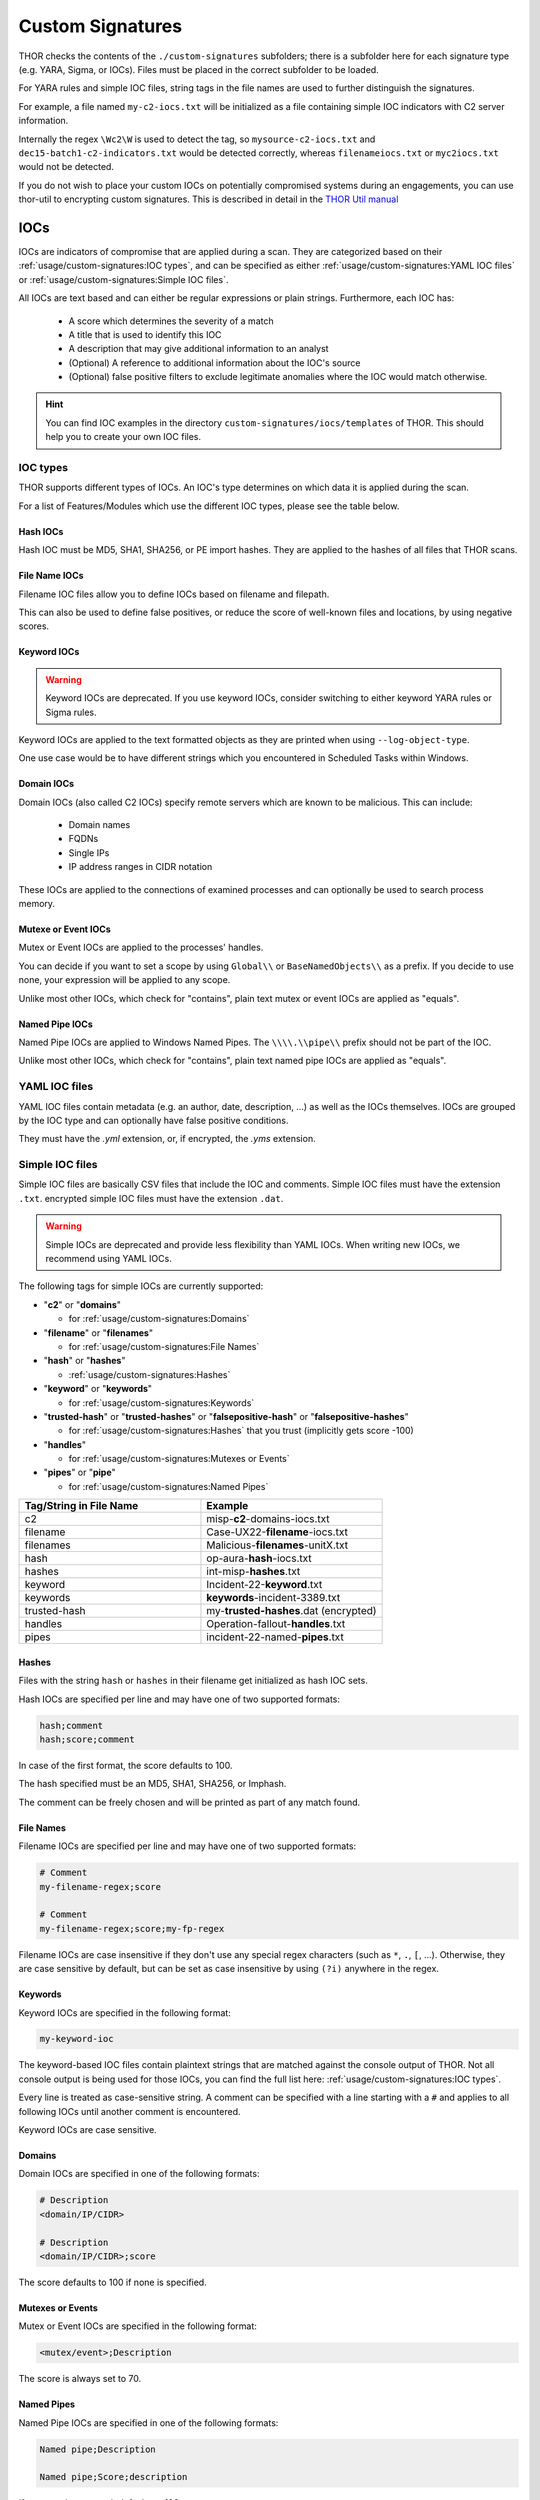 Custom Signatures
=================

THOR checks the contents of the ``./custom-signatures`` subfolders;
there is a subfolder here for each signature type (e.g. YARA, Sigma, or
IOCs). Files must be placed in the correct subfolder to be loaded.

For YARA rules and simple IOC files, string tags in the file names are used to
further distinguish the signatures.

For example, a file named ``my-c2-iocs.txt`` will be
initialized as a file containing simple IOC indicators with
C2 server information.

Internally the regex ``\Wc2\W`` is used to detect the
tag, so ``mysource-c2-iocs.txt`` and
``dec15-batch1-c2-indicators.txt`` would be detected correctly,
whereas ``filenameiocs.txt`` or ``myc2iocs.txt`` would
not be detected.

If you do not wish to place your custom IOCs on potentially compromised systems
during an engagements, you can use thor-util to encrypting custom signatures.
This is described in detail in the
`THOR Util manual <https://thor-util-manual.nextron-systems.com/en/latest/>`_

.. this is for the formatting of the Feature/Module lists.
.. raw:: html

   <script type="text/javascript" src="http://ajax.googleapis.com/ajax/libs/jquery/1.7.1/jquery.min.js"></script>
   <script>
   $(document).ready(function() {
   $("p").filter(function() {return $(this).text() === "Yes";}).parent().addClass('yes');
   $("p").filter(function() {return $(this).text() === "No";}).parent().addClass('no');
   });
   </script>
   <style>
   .yes {background-color:#64c864 !important; text-align: center;}
   .no {background-color:#c86464 !important; text-align: center;}
   </style>

IOCs
----

IOCs are indicators of compromise that are applied during a scan.
They are categorized based on their :ref:`usage/custom-signatures:IOC types`, and can be specified
as either :ref:`usage/custom-signatures:YAML IOC files` or  :ref:`usage/custom-signatures:Simple IOC files`.


All IOCs are text based and can either be regular expressions or plain strings. Furthermore, each IOC has:

 - A score which determines the severity of a match
 - A title that is used to identify this IOC
 - A description that may give additional information to an analyst
 - (Optional) A reference to additional information about the IOC's source
 - (Optional) false positive filters to exclude legitimate
   anomalies where the IOC would match otherwise.

.. hint::
   You can find IOC examples in the directory ``custom-signatures/iocs/templates``
   of THOR. This should help you to create your own IOC files.

IOC types
~~~~~~~~~

THOR supports different types of IOCs. An IOC's type determines on which data it is
applied during the scan.


For a list of Features/Modules which use the different IOC types,
please see the table below.

.. csv-table::
   :file: ../csv/thor_feature_iocs.csv
   :delim: ;
   :header-rows: 1

Hash IOCs
^^^^^^^^^

Hash IOC must be MD5, SHA1, SHA256, or PE import hashes. They are applied to the hashes
of all files that THOR scans.

File Name IOCs
^^^^^^^^^^^^^^

Filename IOC files allow you to define IOCs based on filename and filepath.

This can also be used to define false positives, or reduce the
score of well-known files and locations, by using negative scores.

Keyword IOCs
^^^^^^^^^^^^

.. warning::
   Keyword IOCs are deprecated. If you use keyword IOCs, consider switching to
   either keyword YARA rules or Sigma rules.

Keyword IOCs are applied to the text formatted objects as they are printed when
using ``--log-object-type``.

One use case would be to have different strings which you encountered in Scheduled Tasks
within Windows.

Domain IOCs
^^^^^^^^^^^

Domain IOCs (also called C2 IOCs) specify remote servers which are known to be malicious.
This can include:

 - Domain names
 - FQDNs
 - Single IPs
 - IP address ranges in CIDR notation

These IOCs are applied to the connections of examined processes
and can optionally be used to search process memory.

Mutexe or Event IOCs
^^^^^^^^^^^^^^^^^^^^

Mutex or Event IOCs are applied to the processes' handles.

You can decide if you want to set a scope by using ``Global\\``
or ``BaseNamedObjects\\`` as a prefix. If you decide to use none, your expression
will be applied to any scope.

Unlike most other IOCs, which check for "contains", plain text mutex or event IOCs are applied as "equals".

Named Pipe IOCs
^^^^^^^^^^^^^^^

Named Pipe IOCs are applied to Windows Named Pipes. The ``\\\\.\\pipe\\``
prefix should not be part of the IOC.

Unlike most other IOCs, which check for "contains", plain text named pipe IOCs are applied as "equals".


YAML IOC files
~~~~~~~~~~~~~~

YAML IOC files contain metadata (e.g. an author, date, description, ...)
as well as the IOCs themselves. IOCs are grouped by the IOC type and can
optionally have false positive conditions.

They must have the `.yml` extension, or, if encrypted, the `.yms` extension.


.. code-block:: yaml
   :caption: iocs-report-internal.yml

   title: My Malicious Malware
   references:
   description: Detects a malware found internally during incident response
   date: 2024-01-21
   iocs:
      hashes:
         value: 0c2674c3a97c53082187d930efb645c2
         score: 70
      file_patterns:
         value: \my_malicious_filename.txt
         type: plain # Can be plain or regex. Defaults to plain if not specified.
         case_sensitive: true
         score: 70
         false_positives:
            value: \legitimate_usage\
            # Could use type or case_sensitive, just like the value above
      # Other IOC formats which are supported (in addition to hashes and file_patterns above) are:
      # - c2_iocs
      # - named_pipes
      # - mutexes
      # - events

Simple IOC files
~~~~~~~~~~~~~~~~

Simple IOC files are basically CSV files that include the IOC and
comments. Simple IOC files must have the extension ``.txt``.
encrypted simple IOC files must have the extension ``.dat``.

.. warning::
   Simple IOCs are deprecated and provide less flexibility than YAML IOCs. When writing new
   IOCs, we recommend using YAML IOCs.

The following tags for simple IOCs are currently supported:

* "**c2**" or "**domains**"
  
  * for :ref:`usage/custom-signatures:Domains`

* "**filename**" or "**filenames**"

  * for :ref:`usage/custom-signatures:File Names`

* "**hash**" or "**hashes**"

  * :ref:`usage/custom-signatures:Hashes`

* "**keyword**" or "**keywords**"

  * for :ref:`usage/custom-signatures:Keywords`

* "**trusted-hash**" or "**trusted-hashes**"
  or "**falsepositive-hash**" or "**falsepositive-hashes**"

  * for :ref:`usage/custom-signatures:Hashes` that you trust (implicitly gets score -100)

* "**handles**"

  * for :ref:`usage/custom-signatures:Mutexes or Events`

* "**pipes**" or "**pipe**"

  * for :ref:`usage/custom-signatures:Named Pipes`

.. list-table::
   :header-rows: 1
   :widths: 50, 50

   * - Tag/String in File Name
     - Example
   * - c2
     - misp-**c2**-domains-iocs.txt
   * - filename
     - Case-UX22-**filename**-iocs.txt
   * - filenames
     - Malicious-**filenames**-unitX.txt
   * - hash
     - op-aura-**hash**-iocs.txt
   * - hashes
     - int-misp-**hashes**.txt
   * - keyword
     - Incident-22-**keyword**.txt
   * - keywords
     - **keywords**-incident-3389.txt
   * - trusted-hash
     - my-**trusted-hashes**.dat (encrypted)
   * - handles
     - Operation-fallout-**handles**.txt
   * - pipes
     - incident-22-named-**pipes**.txt

Hashes
^^^^^^

Files with the string ``hash`` or ``hashes`` in their filename
get initialized as hash IOC sets.

Hash IOCs are specified per line and may have one of two supported formats:

.. code-block:: text

   hash;comment
   hash;score;comment

In case of the first format, the score defaults to 100.

The hash specified must be an MD5, SHA1, SHA256, or Imphash.

The comment can be freely chosen and will be printed as part of any match found.

.. code-block:: text
   :caption: custom-hashes-iocs.txt
   :emphasize-lines: 2
   :linenos:

   0c2674c3a97c53082187d930efb645c2;DEEP PANDA Sakula Malware - http://goo.gl/R3e6eG
   f05b1ee9e2f6ab704b8919d5071becbce6f9d0f9d0ba32a460c41d5272134abe;50;Vulnerable Lenovo Diagnostics Driver - https://github.com/alfarom256/CVE-2022-3699/tree/main

File Names
^^^^^^^^^^

Filename IOCs are specified per line and may have one of two supported formats:

.. code-block:: text

   # Comment
   my-filename-regex;score

   # Comment
   my-filename-regex;score;my-fp-regex

Filename IOCs are case insensitive if they don't use any special regex
characters (such as ``*``, ``.``, ``[``, ...). Otherwise, they are case
sensitive by default, but can be set as case insensitive by using ``(?i)``
anywhere in the regex.

.. code-block:: text
   :caption: psexec-filename-iocs.txt
   :linenos:

   \\PsExec\.exe;60;\\SysInternals\\

Keywords
^^^^^^^^

Keyword IOCs are specified in the following format:

.. code-block:: text

   my-keyword-ioc


The keyword-based IOC files contain plaintext strings that are matched
against the console output of THOR. Not all console output is being used for those
IOCs, you can find the full list here: :ref:`usage/custom-signatures:IOC types`.

Every line is treated as case-sensitive string. A comment can be specified
with a line starting with a ``#`` and applies to all following IOCs until
another comment is encountered.

Keyword IOCs are case sensitive.

.. code-block:: text
   :caption: custom-keyword-iocs.txt
   :linenos:
   
   # Evil strings from our case
   sekurlsa::logonpasswords
   failed to create Service 'GAMEOVER'
   kiwi.eo.oe

Domains
^^^^^^^

Domain IOCs are specified in one of the following formats:

.. code-block:: text

   # Description
   <domain/IP/CIDR>

   # Description
   <domain/IP/CIDR>;score

The score defaults to 100 if none is specified.

.. code-block:: text
   :caption: custom-c2-domains.txt
   :linenos:

   # Case 44 C2 Server
   mastermind.eu
   googleaccountservices.com
   89.22.123.12
   someotherdomain.biz;80

Mutexes or Events
^^^^^^^^^^^^^^^^^

Mutex or Event IOCs are specified in the following format:

.. code-block:: text

   <mutex/event>;Description

The score is always set to 70.


.. code-block:: text
   :linenos:
   :caption: custom-mutex-iocs.txt

   Global\\mymaliciousmutex;Operation Fallout – RAT Mutex
   Global\\WMI_CONNECTION_RECV;Flame Event https://bit.ly/2KjUTuP
   Dwm-[a-f0-9]{4}-ApiPort-[a-f0-9]{4};Chinese campaign malware June 19

Named Pipes
^^^^^^^^^^^

Named Pipe IOCs are specified in one of the following formats:

.. code-block:: text

   Named pipe;Description

   Named pipe;Score;description

If no score is present, it defaults to 100.

.. code-block:: text
   :caption: custom-named-pipes-iocs.txt
   :linenos:

   # Incident Response Engagement
   MyMaliciousNamedPipe;Malicious pipe used by known RAT
   MyInteresting[a-z]+Pipe;50;Interesting pipe we have seen in new malware

Rules
-----

There are different types of rules you can use to write your own custom
rules. This chapter will explain all the methods you can use to achieve
this.

.. _Rules Modules:

For a list of Features/Modules which are used by :ref:`usage/custom-signatures:sigma rules`,
:ref:`usage/custom-signatures:generic yara rules` and
:ref:`usage/custom-signatures:specific yara rules`, please see the table below.

.. csv-table::
   :file: ../csv/thor_feature_rules.csv
   :delim: ;
   :header-rows: 1

Sigma Rules
~~~~~~~~~~~

Sigma is a generic rule format for detections on structured data. Sigma is for
log data, what Snort is for network packets and YARA is for files.

THOR ships with the public Sigma rule set, which
is maintained by the community at `<https://github.com/SigmaHQ/sigma>`_,
as well as additional Nextron internal rules.

THOR applies Sigma rules to all objects it encounters. This is most relevant
for Windows Eventlogs and log files on disk (``.log``).

By default only the results of Sigma rules of level critical and high are shown.
If called with the ``--intense`` flag, medium level rules are applied as well.

Custom Sigma rules must have the ``.yml`` extension for unencrypted sigma rules
and the ``.yms`` extension for encrypted sigma rules.

.. figure:: ../images/image31.png
   :alt: Example Sigma match on Windows Eventlog

   Example Sigma match on Windows Eventlog

Sigma matching on THOR output
^^^^^^^^^^^^^^^^^^^^^^^^^^^^^

Sigma rules can also be written to match on THOR content.
These rules need to have a logsource with `product: THOR`
and `service: object-type`.

The available object types that can be matched on can be listed with
``--describe-object-type all``. All objects of a specific type can also be
printed by using ``--log-object-type specificobjecttype``. This can be helpful
to determine available fields for matching.

Sigma Examples
^^^^^^^^^^^^^^

Scanning Logfiles with Sigma
****************************

Perform a scan with the Sigma rules on the different local Windows
Eventlogs (``-a Eventlog``)

.. code-block:: doscon

   C:\tools\thor>thor64.exe -a Eventlog

Perform a scan with the Sigma rules on logs of Linux systems (-a
LogScan) only

.. code-block:: doscon

   C:\tools\thor>thor64 -a Filesystem -p /var/log

Matching on Amcache with a custom Sigma rule
********************************************

.. code-block:: yaml

  title: Detecting execution of malicious hash via Amcache
  level: critical
  logsource:
    product: THOR
    service: AmCache entry
  detection:
    hash:
      SHA1: DEADBEEFDEADBEEFDEADBEEFDEADBEEFDEADBEEF
    filter:
      PATH|endswith: \benign.exe
    detection: hash and not filter


YARA Rules
~~~~~~~~~~

THOR allows you include your own custom YARA rules.
YARA rules must have the **.yar** extension for plain text YARA rules
and the **.yas** extension for encrypted YARA rules. (the rules can be encrypted using THOR Util)

Custom YARA rules have to be saved to the ``.\custom-signatures\yara`` folder.
In order to apply only custom YARA rules and IOCs, use the ``--custom-signatures-only`` flag. 

There are two custom YARA rule types that you can define in THOR:

- Generic Rules
- Specific Rules

Generic YARA Rules
^^^^^^^^^^^^^^^^^^

All YARA rules which do not contain any specific tag (see :ref:`usage/custom-signatures:Specific YARA Rules`)
are considered generic YARA rules.

The generic YARA rules are applied to the following elements:

* | Files
  | THOR applies the Yara rules to all files that are smaller than the size limit set in the **thor.yml** and matches specific rules.:ref:`usage/custom-signatures:Additional Attributes` are available.
* | Process Memory
  | THOR scans the process memory of all processes with a working set memory size up to a certain limit. This limit can be altered by the "**--process-size-limit**" parameter.
* | Data Chunks
  | The rules are applied to the data chunks read during the DeepDive scan.

The following table shows in which modules the Generic YARA rules are
applied to content.

.. list-table::
   :header-rows: 1
   :widths: 55, 45

   * - Applied in Module
     - Examples
   * - Filescan, ProcessCheck, DeepDive
     - incident-feb17.yar
       
       misp-3345-samples.yar


Specific YARA Rules
^^^^^^^^^^^^^^^^^^^

The specific YARA rules contain certain tags in their filename to
differentiate them further:

* | Registry Keys
  | Tag: **'registry'**
  | Rules are applied to a whole key with all of its values. See :ref:`usage/custom-signatures:THOR YARA Rules for Registry Detection` for more details.
* | Log Files
  | Tag: **'log'**
  | Rules are applied to each log entry. See :ref:`usage/custom-signatures:THOR YARA Rules for Log Detection` for more details.
* | Process Memory
  | Tag: **'process'** or **'memory'**
  | Rules are applied to process memory only.
* | All String Checks
  | Tag: **'keyword'**
  | Rules are applied to all objects that are checked.
* | Metadata Checks
  | Tag: **'meta'**
  | Rules are applied to all files without exception, including directories, symlinks and the like, but can only access the THOR specific external variables (see :ref:`usage/custom-signatures:Additional Attributes`) and the first 64KB of the file.
  | If a metadata rule has the special tag DEEPSCAN, THOR will perform a YARA scan on the full file with the default rule set (see :ref:`usage/custom-signatures:Generic YARA Rules`).
  | When symlinks are scanned with the meta rules, the file content is their target path.
  | When directories are scanned with the meta rules, the file content is the directory listing (as file names, separated by newlines).

The following table shows in which modules the specific YARA rules are
applied to content.

.. list-table::
  :header-rows: 1
  :widths: 20, 45, 35

  * - Tag in File Name
    - Applied in Module
    - Examples
  * - registry
    - RegistryChecks, RegistryHive
    - incident-feb17-**registry**.yar
  * - log
    - Eventlog, Logscan, EVTX, ETL, Auditlog, Journald
    - general-**log**-strings.yar
  * - process
    - ProcessCheck (only on process memory)
    - case-a23-**process**-rules.yar
  * - keyword
    - All
    - misp-3345-**keyword**-extract.yar
  * - meta
    - Filescan
    - **meta**-rules.yar

THOR YARA Rules for Registry Detection
**************************************

THOR allows checking a complete registry key with Yara
rules. To accomplish this, THOR composes a string from the registry key's values
and formats them as follows:

| **KEYPATH;VALUENAME;VALUE\\n**
| **KEYPATH;VALUENAME;VALUE\\n**
| **KEYPATH;VALUENAME;VALUE\\n**

**Registry Base Names**

Please notice that strings like HKEY\_LOCAL\_MACHINE, HKLM, HKCU,
HKEY\_CURRENT\_CONFIG are **not** part of the key path that your YARA rules
are applied to. They depend on the analyzed hive and should not be in
the strings that you define in your rules.

Values are formatted as follows:

 - REG\_BINARY values are hex encoded with upper case.
 - REG\_MULTI\_SZ values are printed with ``\\0`` separating the multiple strings.
 - Numeric values are printed normally (with base 10; e.g., use ``32`` for REG_DWORD 0x00000020).
 - String values are printed normally.

This means that you can write a Yara rule that looks like this (remember
to escape all backslashes):

.. code-block:: yara

        rule Registry_DarkComet {
                meta:
                        description = "DarkComet Registry Keys"
                strings:
                        $a1 = "LEGACY_MY_DRIVERLINKNAME_TEST;NextInstance"
                        $a2 = "\\Microsoft\\Windows\\CurrentVersion\\Run;MicroUpdate"
                        $a3 = "Path;Value;4D5A00000001" # REG_BINARY value
                        $a4 = "Shell\\Open;Command;explorer.exe\\0comet.exe" # REG_MULTI_SZ value
                        $a5 = ";Type;32" # REG_DWORD 0x00000020
                condition:
                        1 of them
        }

Remember that you have to use the keyword **registry** in the file name in order to
initialize the YARA rule file as registry rule set (e.g. "**registry\_exe\_in\_value.yar**").

Registry scanning uses bulk scanning. See :ref:`usage/custom-signatures:Bulk Scanning` for more details.

THOR YARA Rules for Log Detection
*********************************

YARA Rules for logs are applied as follows:

- For text logs, each line is passed to the YARA rules.
- For Windows Event Logs, each event is serialized as follows for the YARA rules:
  ``Key1: Value1  Key2: Value2  ...``
  where each key / value pair is an entry in EventData or UserData in the XML representation of the event.

Log (both text log and event log) scanning uses bulk scanning.
See :ref:`usage/custom-signatures:Bulk Scanning` for more details.

Remember that you have to use the keyword **log** in the file name in order to
initialize the YARA rule file as registry rule set (e.g. ``my_log_rule.yar``).

How to Create YARA Rules
^^^^^^^^^^^^^^^^^^^^^^^^

Using the UNIX "string" command on Linux systems or in a CYGWIN
environment enables you to extract specific strings from your sample
base and write your own rules within minutes. Use "**string -el**" to
also extract the UNICODE strings from the executable.

A useful Yara Rule Generator called "yarGen" provided by our
developers can be downloaded from Github. It takes a target directory
as input and generates rules for all files in this directory and so
called "super rules" if characteristics from different files can be
used to generate a single rule to match them all. (https://github.com/Neo23x0/yarGen)

Another project to mention is the "Yara Generator", which creates a
single Yara rule from one or multiple malware samples. Placing several
malware files of the same family in the directory that gets analyzed by
the generator will lead to a signature that matches all descendants of
that family. (https://github.com/Xen0ph0n/YaraGenerator)

We recommend testing the Yara rule with the "yara" binary before
including it into THOR because THOR does not provide a useful debugging
mechanism for Yara rules. The Yara binary can be downloaded from the
developers' website (https://github.com/VirusTotal/yara).

The best practice steps to generate a custom rule are:

1. | Extract information from the malware sample
   | (Strings, Byte Code, MD5 …)

2. Create a new Yara rule file. It is important to:

   a. Define a unique rule name – duplicates lead to errors

   b. Give a description that you want to see when the signature matches

   c. Define an appropriate score (optional but useful in THOR, default is 75)

3. Check your rule by scanning the malware with the Yara binary from
   the project's website to verify a positive match

4. Check your rule by scanning the "Windows" or "Program Files"
   directory with the Yara binary from the project's website to detect
   possible false positives

5. Copy the file to the "/custom-signatures/yara" folder of THOR and
   start THOR to check if the rule integrates well and no error is
   thrown

There are some THOR specific add-ons you may use to enhance your rules.

Also see these articles on how to write "simple but sound" YARA rules:

https://www.nextron-systems.com/2015/02/16/write-simple-sound-yara-rules/

https://www.nextron-systems.com/2015/10/17/how-to-write-simple-but-sound-yara-rules-part-2/

Typical Pitfalls
****************

Some signatures - even the ones published by well-known vendors - cause
problems on certain files. The most common source of trouble is the use
of regular expressions with a variable length as shown in the following
example. This APT1 rule published by the AlienVault team caused the Yara
Binary as well as the THOR binary to run into a loop while checking
certain malicious files. The reason why this happened is the string
expression "$gif1" which causes Yara to check for a "word character" of
undefined length. Try to avoid regular expressions of undefined length
and everything works fine.

AlientVault APT1 Rule: yara

.. code-block:: yara
   :linenos:
   :emphasize-lines: 7

    rule APT1_WEBC2_TABLE {
        meta:
             author = "AlienVault Labs"
        strings:
             $msg1 = "Fail To Execute The Command" wide ascii
             $msg2 = "Execute The Command Successfully" wide
             $gif1 = /\w+\.gif/
             $gif2 = "GIF89" wide ascii
        condition:
             3 of them
    }

Copying your rule to the signatures directory may cause THOR to fail
during rule initialization. If this happens you should check your rule
again with the Yara binary. Usually this is caused by a duplicate rule
name or syntactical errors.

YARA Rule Performance
*********************

We compiled a set of guidelines to improve the performance of YARA
rules. By following these guidelines you avoid rules that cause many CPU
cycles and hamper the scan process.

https://gist.github.com/Neo23x0/e3d4e316d7441d9143c7

Enhance YARA Rules with THOR Specific Attributes
^^^^^^^^^^^^^^^^^^^^^^^^^^^^^^^^^^^^^^^^^^^^^^^^

The following listing shows a typical YARA rule with the three main
sections "meta", "strings" and "condition". The YARA Rule Manual which
can be downloaded as PDF from the developer's website and is bundled
with the THOR binary is a very useful guide and reference to get a
function and keyword overview and build your own rules based on the YARA
standard.

The "meta" section contains all types of meta information and can be
extended freely to include own attributes. The "strings" section lists
strings, regular expressions or hex string to identify the malware or
hack tool. The condition section defines the condition on which the rule
generates a "match". It can combine various strings and handles keywords
like "not" or "all of them".

Simple Yara Rule:

.. code-block:: yara
   :linenos:

   rule simple_demo_rule_1 {
        meta:
             description = "Demo Rule"
        strings:
             $a1 = "EICAR-STANDARD-ANTIVIRUS-TEST-FILE"
        condition:
             $a1
   }

The following listing shows a more complex rule that includes a lot of
keywords used in typical rules included in the rule set.

Complex Yara Rule:

.. code-block:: yara
   :linenos:

   rule complex_demo_rule_1 {
       meta:
            description = "Demo Rule"
       strings:
            $a1 = "EICAR-STANDARD-ANTIVIRUS-TEST-FILE"
            $a2 = "li0n" fullword
            $a3 = /msupdate\.(exe|dll)/ nocase
            $a4 = { 00 45 9A ?? 00 00 00 AA }
            $fp = "MSWORD"
       condition:
            1 of ($a*) and not $fp
   }

The example above shows the most common keywords used in our THOR rule
set. These keywords are included in the YARA standard. The rule does not
contain any THOR specific expressions.

Yara provides a lot of functionality but lacks some mayor attributes
that are required to describe an indicator of compromise (IOC) defined
in other standards as i.e. OpenIOC entirely. Yara's signature
description aims to detect any kind of string or byte code within a file
but is not able to match on meta data attributes like file names, file
path, extensions and so on.

THOR adds functionality to overcome these limitations.

Score
*****

THOR makes use of the possibility to extend the Meta information section
by adding a new parameter called "score".

This parameter is the essential value of the scoring system, which
enables THOR to increment a total score for an object and generate a
message of the appropriate level according to the final score.

Every time a signature matches the value of the score attribute is added
to the total score of an object.

Yara Rule with THOR specific attribute "score":

.. code-block:: yara
   :linenos:

   rule demo_rule_score {
       meta:
            description = "Demo Rule"
            score = 80
       strings:
            $a1 = "EICAR-STANDARD-ANTIVIRUS-TEST-FILE"
            $a2 = "honkers" fullword
       condition:
            1 of them
   }

Feel free to set your own "score" values in rules you create. If you
don't define a "score" the rule gets a default score of 75.

The scoring system allows you to include ambiguous, low scoring rules
that can't be used with other scanners, as they would generate to many
false positives. If you noticed a string that is used in malware as well
as legitimate files, just assign a low score or combine it with other
attributes, which are used by THOR to enhance the functionality and are
described in :ref:`usage/custom-signatures:Additional Attributes`.

Additional Attributes
*********************

THOR allows using certain external variables in your generic and meta YARA rules.
These external variables are:

* **filename**

  * single file name
  * Example: ``cmd.exe``

* **filepath**

  * file path without file name
  * Example: ``C:\temp``

* **extension**

  * file extension with a leading ``.``, lower case
  * Example: ``.exe``

* **filetype**

  * type of the file based on the magic header signatures
    (for a list of valid file types see:
    ``./signatures/misc/file-type-signatures.cfg``)
  * Example: ``EXE`` or ``ZIP``

* **timezone**

  * the system's time zone (see https://golang.org/src/time/zoneinfo_abbrs_windows.go for valid values)

* **language**

  * the systems language settings (see https://docs.microsoft.com/en-us/windows/win32/intl/sort-order-identifiers)

* **owner**

  * The file owner
  * Example: ``NT-AUTHORITY\SYSTEM`` on Windows
  * Example: ``root`` on Linux

* **group**

  * The file group
  * Example: ``root`` on Linux
  * This variable is empty on Windows

* **filemode**

  * file mode for this file (see https://man7.org/linux/man-pages/man7/inode.7.html, "The file type and mode").
  * On Windows, this variable will be an artificial approximation of a file mode since Windows is not POSIX compliant.

* **filesize**

  * The value contains the file size in bytes. It is provided directly by YARA and is not specific to THOR.

* **osversion**

  * The Windows build number (0 on non-Windows systems)

* **unpack_parent**

  * The file's origin (e.g. "ZIP" if it was contained in a ZIP file)
  * Possible values are:

    * Archives: ``ZIP``, ``RAR``, ``RAR``, ``TAR``, ``TARGZ``, ``TARBZ2``, ``CAB``, ``GZIP``, ``BZIP2``, ``7ZIP``
    * From a module: ``CHM``, ``CHUNK``, ``EMAIL``, ``ICS``, ``MACROS``, ``MFT``, ``OLE``, ``REGISTRY``, ``UNESCAPE``, ``UPX``, ``VBEDECODE``
    * From a plugin: user-defined via `Scanner.ScanFile <https://github.com/NextronSystems/thor-plugin/blob/ee8583e935f06737d5f83102e2adcd83bfad7ec6/thorplugin.go#L112>`__ from a `THOR plugin <https://github.com/NextronSystems/thor-plugin>`__.

* **unpack_source**

  * The file's origins, separated by ``>`` (e.g. ``EMAIL>ZIP`` if it was contained in a ZIP file that was an email attachment)
  * For possible values of a file's origin, see ``unpack_parent``.

* **permissions**

  * The permissions of the file.
  * On Unix systems, this is a string representation of the file mode.
  * On Windows, this contains the DACL of the file, separated with / (e.g "BUILTIN\Users:W / BUILTIN\Administrators:F")

* **age**

  * The file's age (in days), based on its creation timestamp.
  * If the file does not have a creation timestamp (e.g. because the underlying filesystem does not provide one), this is NaN.

Yara Rule with THOR External Variable:

.. code-block:: yara
   :linenos:

   rule demo_rule_enhanced_attribute_1 {
        meta:
             description = "Demo Rule - Eicar"
        strings:
             $a1 = "EICAR-STANDARD-ANTIVIRUS-TEST-FILE"
        condition:
             $a1 and filename matches /eicar.com/
   }

A more complex rule using several of the THOR external variables would
look like the one in the following listing.

This rule matches to all files containing the EICAR string, having the
name "**eicar.com**", "**eicar.dll**" or "**eicar.exe**" and a file size
smaller 100byte.

Yara Rule with more complex THOR Enhanced Attributes.

.. code-block:: yara
   :linenos:

   rule demo_rule_enhanced_attribute_2 {
        meta:
             author = "F.Roth"
        strings:
             $a1 = "EICAR-STANDARD-ANTIVIRUS-TEST-FILE"
        condition:
             $a1 and filename matches /eicar\.(com|dll|exe)/ and filesize < 100
   }


The following YARA rule shows a typical combination used in one of the
client specific rule sets, which are integrated in THOR. The rule
matches on ``.idx`` files that contain strings used in the Java
Version of the VNC remote access tool. Without the enhancements made
this wouldn't be possible as there would be no way to apply the rule
only to a special type of extension.

Real Life Yara Rule:

.. code-block:: yara
   :linenos:

   rule HvS_Client_2_APT_Java_IDX_Content_hard {
        meta:
             description = "VNCViewer.jar Entry in Java IDX file"
        strings:
             $a1 = "vncviewer.jar"
             $a2 = "vncviewer/VNCViewer.class"
        condition:
             1 of ($a*) and extension matches /\.idx/
   }

Bulk Scanning
^^^^^^^^^^^^^

THOR scans objects (e.g. registry values or log lines) in bulks since each YARA
invocation has a relatively high overhead.
This means that during the scan, the following happens:

- THOR gathers objects that need to be scanned.
- When sufficiently many entries are gathered, all of them are combined (separated
  by line breaks) and passed to YARA.

   - The ruleset that is used is a modified one, where THOR tries to remove false positive conditions.
     Otherwise, false positive strings that occur in one entry could prevent another entry from being
     detected.

- If any YARA rule matches, the entries that contain the match strings are scanned
  separately with YARA to determine whether any YARA rule matches for these specific entries.

.. warning:

   YARA conditions can be very complex, and while we've done our best to make the modifications to the bulk scans robust,
   in case of very complex conditions (e.g. loops, or conditions looking at the string offsets), not all false positive
   conditions may be removed. If you have rules with these constructs, be careful with these rules in cases where bulk scanning is applied.


Restrict Yara Rule Matches
^^^^^^^^^^^^^^^^^^^^^^^^^^

On top of the keyword based initialization you can restrict Yara rules
to match on certain objects only. It is sometimes necessary to restrict
rules that e.g. cause many false positives on process memory to file
object detection only. Use the meta attribute "limit" to define if the
rule should only be applied by specific components.

Apply rule on file objects only:

.. code-block:: yara
   :linenos:

   rule Malware_in_fileobject {
        meta:
             description = "Think Tank Campaign"
             limit = "Filescan"
        strings:
             $s1 = "evilstring-infile-only"
        condition:
             1 of them
   }

See :ref:`usage/scan-modes:Modules` and :ref:`usage/scan-modes:Features`
for a list of all available components.

False Positive Yara Rules
^^^^^^^^^^^^^^^^^^^^^^^^^

Yara rules reduce the score on the respective element by defining a
negative "score" attribute.

False Positive Rule:

.. code-block:: yara
   :linenos:

   rule FalsePositive_AVSig1 {
        meta:
             description = "Match on McAfee Signature Files"
             score = -50
        strings:
             $s1 = "%%%McAfee-Signature%%%"
        condition:
             1 of them
   }

STIX IOCs
~~~~~~~~~

THOR can read and apply IOCs provided in STIXv2 JSON files.
They must have the ``.json`` extension for unencrypted STIXv2 files
and the ``.jsos`` extension for encrypted STIXv2 files.

TODO: Update

.. figure:: ../images/image32.png
   :alt: STIXv2 Initialization during startup

   STIXv2 Initialization during startup

The following observables are supported.

* ``file:name`` with

  * **=**
  * **!=**
  * **LIKE**
  * **MATCHES**

* ``file:parent_directory_ref.path`` with

  * **=**
  * **!=**
  * **LIKE**
  * **MATCHES**

* ``file:hashes.sha-256`` / ``file:hashes.sha256`` with
   
  * **=**
  * **!=**

* ``file:hashes.sha-1`` / ``file:hashes.sha1`` with

  * **=**
  * **!=**

* ``file:hashes.md-5`` / ``file:hashes.md5`` with

  * **=**
  * **!=**

* ``file:size`` with

  * **<**
  * **<=**
  * **>**
  * **>=**
  * **=**
  * **!=**

* ``file:created`` with

  * **<**
  * **<=**
  * **>**
  * **>=**
  * **=**
  * **!=**

* ``file:modified`` with

  * **<**
  * **<=**
  * **>**
  * **>=**
  * **=**
  * **!=**

* ``file:accessed`` with

  * **<**
  * **<=**
  * **>**
  * **>=**
  * **=**
  * **!=**

* ``win-registry-key:key`` with

  * **=**
  * **!=**
  * **LIKE**
  * **MATCHES**

* ``win-registry-key:values.name`` with

  * **=**
  * **!=**
  * **LIKE**
  * **MATCHES**

* ``win-registry-key:values.data with`` with

  * **=**
  * **!=**
  * **LIKE**
  * **MATCHES**

* ``win-registry-key:values.modified_time`` with

  * **<**
  * **<=**
  * **>**
  * **>=**
  * **=**
  * **!=**

STIX v1
^^^^^^^

STIX version 1 is not supported.
